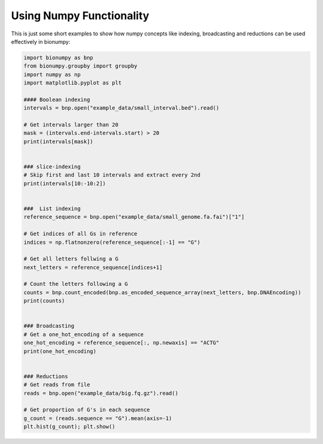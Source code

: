 Using Numpy Functionality
-------------------------

This is just some short examples to show how numpy concepts like indexing, broadcasting and reductions can be used effectively in bionumpy:

.. code-block:: python

    import bionumpy as bnp
    from bionumpy.groupby import groupby
    import numpy as np
    import matplotlib.pyplot as plt
    
    #### Boolean indexing
    intervals = bnp.open("example_data/small_interval.bed").read()
    
    # Get intervals larger than 20
    mask = (intervals.end-intervals.start) > 20
    print(intervals[mask])
    
    
    ### slice-indexing
    # Skip first and last 10 intervals and extract every 2nd
    print(intervals[10:-10:2])
    
    
    ###  List indexing
    reference_sequence = bnp.open("example_data/small_genome.fa.fai")["1"]
    
    # Get indices of all Gs in reference
    indices = np.flatnonzero(reference_sequence[:-1] == "G")
    
    # Get all letters follwing a G
    next_letters = reference_sequence[indices+1]
    
    # Count the letters following a G
    counts = bnp.count_encoded(bnp.as_encoded_sequence_array(next_letters, bnp.DNAEncoding))
    print(counts)
    
    
    ### Broadcasting
    # Get a one_hot_encoding of a sequence
    one_hot_encoding = reference_sequence[:, np.newaxis] == "ACTG"
    print(one_hot_encoding)
    
    
    ### Reductions
    # Get reads from file
    reads = bnp.open("example_data/big.fq.gz").read()
    
    # Get proportion of G's in each sequence
    g_count = (reads.sequence == "G").mean(axis=-1)
    plt.hist(g_count); plt.show()
